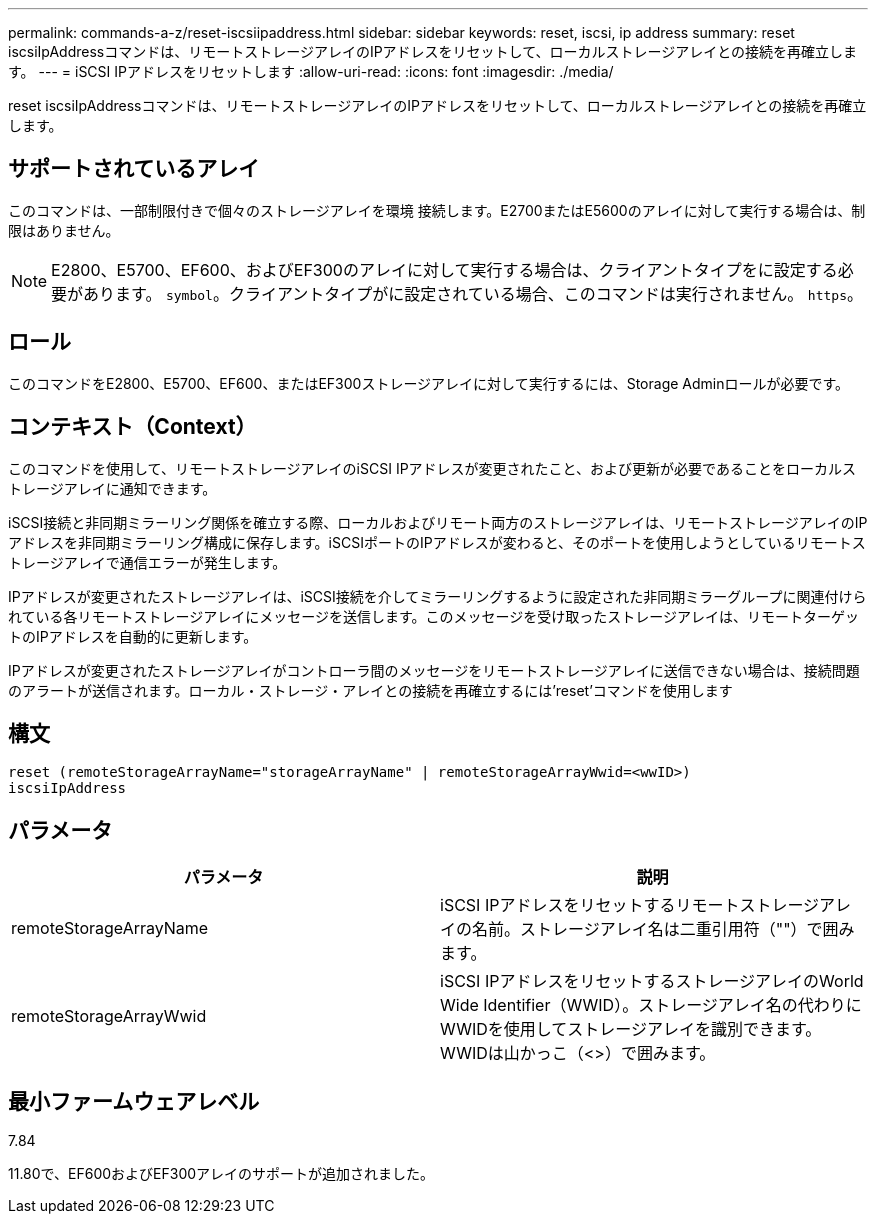 ---
permalink: commands-a-z/reset-iscsiipaddress.html 
sidebar: sidebar 
keywords: reset, iscsi, ip address 
summary: reset iscsiIpAddressコマンドは、リモートストレージアレイのIPアドレスをリセットして、ローカルストレージアレイとの接続を再確立します。 
---
= iSCSI IPアドレスをリセットします
:allow-uri-read: 
:icons: font
:imagesdir: ./media/


[role="lead"]
reset iscsiIpAddressコマンドは、リモートストレージアレイのIPアドレスをリセットして、ローカルストレージアレイとの接続を再確立します。



== サポートされているアレイ

このコマンドは、一部制限付きで個々のストレージアレイを環境 接続します。E2700またはE5600のアレイに対して実行する場合は、制限はありません。

[NOTE]
====
E2800、E5700、EF600、およびEF300のアレイに対して実行する場合は、クライアントタイプをに設定する必要があります。 `symbol`。クライアントタイプがに設定されている場合、このコマンドは実行されません。 `https`。

====


== ロール

このコマンドをE2800、E5700、EF600、またはEF300ストレージアレイに対して実行するには、Storage Adminロールが必要です。



== コンテキスト（Context）

このコマンドを使用して、リモートストレージアレイのiSCSI IPアドレスが変更されたこと、および更新が必要であることをローカルストレージアレイに通知できます。

iSCSI接続と非同期ミラーリング関係を確立する際、ローカルおよびリモート両方のストレージアレイは、リモートストレージアレイのIPアドレスを非同期ミラーリング構成に保存します。iSCSIポートのIPアドレスが変わると、そのポートを使用しようとしているリモートストレージアレイで通信エラーが発生します。

IPアドレスが変更されたストレージアレイは、iSCSI接続を介してミラーリングするように設定された非同期ミラーグループに関連付けられている各リモートストレージアレイにメッセージを送信します。このメッセージを受け取ったストレージアレイは、リモートターゲットのIPアドレスを自動的に更新します。

IPアドレスが変更されたストレージアレイがコントローラ間のメッセージをリモートストレージアレイに送信できない場合は、接続問題 のアラートが送信されます。ローカル・ストレージ・アレイとの接続を再確立するには'reset'コマンドを使用します



== 構文

[listing]
----
reset (remoteStorageArrayName="storageArrayName" | remoteStorageArrayWwid=<wwID>)
iscsiIpAddress
----


== パラメータ

|===
| パラメータ | 説明 


 a| 
remoteStorageArrayName
 a| 
iSCSI IPアドレスをリセットするリモートストレージアレイの名前。ストレージアレイ名は二重引用符（""）で囲みます。



 a| 
remoteStorageArrayWwid
 a| 
iSCSI IPアドレスをリセットするストレージアレイのWorld Wide Identifier（WWID）。ストレージアレイ名の代わりにWWIDを使用してストレージアレイを識別できます。WWIDは山かっこ（<>）で囲みます。

|===


== 最小ファームウェアレベル

7.84

11.80で、EF600およびEF300アレイのサポートが追加されました。
